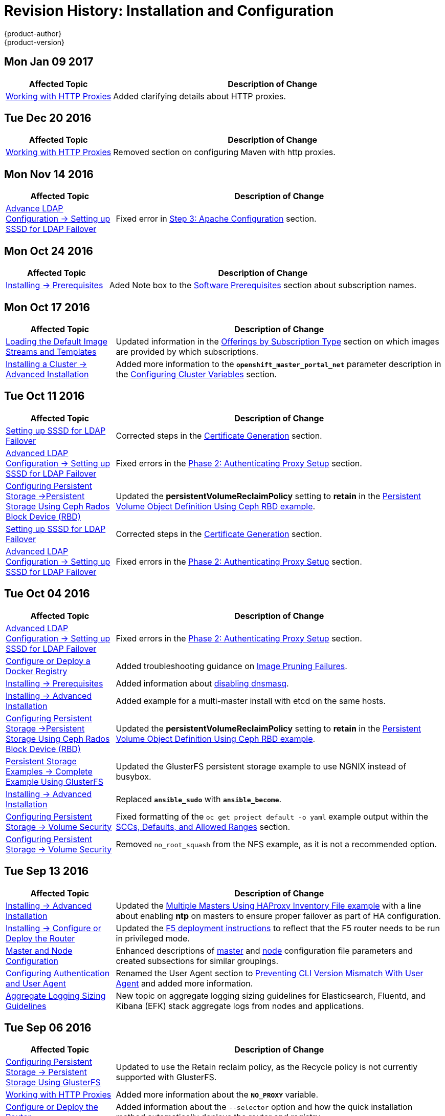 [[install-config-revhistory-install-config]]
= Revision History: Installation and Configuration
{product-author}
{product-version}
:data-uri:
:icons:
:experimental:

// do-release: revhist-tables
== Mon Jan 09 2017

// tag::install_config_mon_jan_09_2017[]
[cols="1,3",options="header"]
|===

|Affected Topic |Description of Change
//Mon Jan 09 2017
|xref:../install_config/http_proxies.adoc#install-config-http-proxies[Working with HTTP Proxies]
|Added clarifying details about HTTP proxies.

|===

// end::install_config_mon_jan_09_2017[]
== Tue Dec 20 2016

// tag::install_config_tue_dec_20_2016[]
[cols="1,3",options="header"]
|===

|Affected Topic |Description of Change
//Tue Dec 20 2016
|xref:../install_config/http_proxies.adoc#install-config-http-proxies[Working with HTTP Proxies]
|Removed section on configuring Maven with http proxies.

|===

// end::install_config_tue_dec_20_2016[]

== Mon Nov 14 2016

// tag::install_config_mon_nov_14_2016[]
[cols="1,3",options="header"]
|===

|Affected Topic |Description of Change
//Mon Nov 14 2016

|xref:../install_config/advanced_ldap_configuration/sssd_for_ldap_failover.adoc#setting-up-for-ldap-failover[Advance LDAP Configuration -> Setting up SSSD for LDAP Failover]
|Fixed error in xref:../install_config/advanced_ldap_configuration/sssd_for_ldap_failover.adoc#phase-2-step-3-apache-configuration[Step 3: Apache Configuration] section.

|===

// end::install_config_mon_nov_14_2016[]

== Mon Oct 24 2016

// tag::install_config_mon_oct_24_2016[]
[cols="1,3",options="header"]
|===

|Affected Topic |Description of Change
//Mon Oct 24 2016
|xref:../install_config/install/prerequisites.adoc#install-config-install-prerequisites[Installing -> Prerequisites]
|Aded Note box to the xref:../install_config/install/prerequisites.adoc#software-prerequisites[Software Prerequisites] section about subscription names.

|===

// end::install_config_mon_oct_24_2016[]

== Mon Oct 17 2016

// tag::install_config_mon_oct_17_2016[]
[cols="1,3",options="header"]
|===

|Affected Topic |Description of Change
//Mon Oct 17 2016

|xref:../install_config/imagestreams_templates.adoc#install-config-imagestreams-templates[Loading the Default Image Streams and Templates]
|Updated information in the xref:../install_config/imagestreams_templates.adoc#is-templates-subscriptions[Offerings by Subscription Type] section on which images are provided by which subscriptions.

|xref:../install_config/install/advanced_install.adoc#install-config-install-advanced-install[Installing a Cluster -> Advanced Installation]
|Added more information to the `*openshift_master_portal_net*` parameter description in the xref:../install_config/install/advanced_install.html#configuring-cluster-variables[Configuring Cluster Variables] section.

|===

// end::install_config_mon_oct_17_2016[]

== Tue Oct 11 2016

// tag::install_config_tue_oct_11_2016[]
[cols="1,3",options="header"]
|===

|Affected Topic |Description of Change
//Tue Oct 11 2016
|xref:../install_config/advanced_ldap_configuration/sssd_for_ldap_failover.adoc#setting-up-for-ldap-failover[Setting up SSSD for LDAP Failover]
|Corrected steps in the xref:../install_config/advanced_ldap_configuration/sssd_for_ldap_failover.adoc#sssd-phase-1-certificate-generation[Certificate Generation] section.

|xref:../install_config/advanced_ldap_configuration/sssd_for_ldap_failover.adoc#setting-up-for-ldap-failover[Advanced LDAP Configuration -> Setting up SSSD for LDAP Failover]
|Fixed errors in the xref:../install_config/advanced_ldap_configuration/sssd_for_ldap_failover.adoc#sssd-phase-2-authenticating-proxy-setup[Phase 2: Authenticating Proxy Setup] section.

|xref:../install_config/persistent_storage/persistent_storage_ceph_rbd.adoc#install-config-persistent-storage-persistent-storage-ceph-rbd[Configuring Persistent Storage ->Persistent Storage Using Ceph Rados Block Device (RBD)]
|Updated the *persistentVolumeReclaimPolicy* setting to *retain* in the xref:../install_config/persistent_storage/persistent_storage_ceph_rbd.adoc#ceph-creating-pv[Persistent Volume Object Definition Using Ceph RBD example].

|xref:../install_config/advanced_ldap_configuration/sssd_for_ldap_failover.adoc#setting-up-for-ldap-failover[Setting up SSSD for LDAP Failover]
|Corrected steps in the xref:../install_config/advanced_ldap_configuration/sssd_for_ldap_failover.adoc#sssd-phase-1-certificate-generation[Certificate Generation] section.

|xref:../install_config/advanced_ldap_configuration/sssd_for_ldap_failover.adoc#setting-up-for-ldap-failover[Advanced LDAP Configuration -> Setting up SSSD for LDAP Failover]
|Fixed errors in the xref:../install_config/advanced_ldap_configuration/sssd_for_ldap_failover.adoc#sssd-phase-2-authenticating-proxy-setup[Phase 2: Authenticating Proxy Setup] section.

|===

// end::install_config_tue_oct_11_2016[]
== Tue Oct 04 2016

// tag::install_config_tue_oct_04_2016[]
[cols="1,3",options="header"]
|===

|Affected Topic |Description of Change
//Tue Oct 04 2016

|xref:../install_config/advanced_ldap_configuration/sssd_for_ldap_failover.adoc#setting-up-for-ldap-failover[Advanced LDAP Configuration -> Setting up SSSD for LDAP Failover]
|Fixed errors in the xref:../install_config/advanced_ldap_configuration/sssd_for_ldap_failover.adoc#sssd-phase-2-authenticating-proxy-setup[Phase 2: Authenticating Proxy Setup] section.

n|xref:../install_config/install/docker_registry.adoc#install-config-install-docker-registry[Configure or Deploy a Docker Registry]
|Added troubleshooting guidance on xref:../install_config/install/docker_registry.adoc#known-issue-prune-fails-due-to-delete-disabled[Image Pruning Failures].

|xref:../install_config/install/prerequisites.adoc#install-config-install-prerequisites[Installing -> Prerequisites]
|Added information about xref:../install_config/install/prerequisites.adoc#dns-config-prereq-disabling-dnsmasq[disabling dnsmasq].

|xref:../install_config/install/advanced_install.adoc#install-config-install-advanced-install[Installing -> Advanced Installation]
|Added example for a multi-master install with etcd on the same hosts.

|xref:../install_config/persistent_storage/persistent_storage_ceph_rbd.adoc#install-config-persistent-storage-persistent-storage-ceph-rbd[Configuring Persistent Storage ->Persistent Storage Using Ceph Rados Block Device (RBD)]
|Updated the *persistentVolumeReclaimPolicy* setting to *retain* in the xref:../install_config/persistent_storage/persistent_storage_ceph_rbd.adoc#ceph-creating-pv[Persistent Volume Object Definition Using Ceph RBD example].

|xref:../install_config/storage_examples/gluster_example.adoc#install-config-storage-examples-gluster-example[Persistent Storage Examples -> Complete Example Using GlusterFS]
|Updated the GlusterFS persistent storage example to use NGNIX instead of busybox.

|xref:../install_config/install/advanced_install.adoc#install-config-install-advanced-install[Installing -> Advanced Installation]
|Replaced `*ansible_sudo*` with `*ansible_become*`.

|xref:../install_config/persistent_storage/pod_security_context.adoc#install-config-persistent-storage-pod-security-context[Configuring Persistent Storage -> Volume Security]
|Fixed formatting of the `oc get project default -o yaml` example output within the xref:../install_config/persistent_storage/pod_security_context.adoc#sccs-defaults-allowed-ranges[SCCs, Defaults, and Allowed Ranges] section.

|xref:../install_config/persistent_storage/pod_security_context.adoc#install-config-persistent-storage-pod-security-context[Configuring Persistent Storage -> Volume Security]
|Removed `no_root_squash` from the NFS example, as it is not a recommended option.



|===

// end::install_config_tue_oct_04_2016[]
== Tue Sep 13 2016

// tag::install_config_tue_sep_13_2016[]
[cols="1,3",options="header"]
|===

|Affected Topic |Description of Change
//Tue Sep 13 2016

|xref:../install_config/install/advanced_install.adoc#install-config-install-advanced-install[Installing -> Advanced Installation]
|Updated the xref:../install_config/install/advanced_install.adoc#multi-masters-using-native-ha[Multiple Masters Using HAProxy Inventory File example] with a line about enabling *ntp* on masters to ensure proper failover as part of HA configuration.

|xref:../install_config/install/deploy_router.adoc#install-config-install-deploy-router[Installing -> Configure or Deploy the Router]
|Updated the xref:../install_config/install/deploy_router.adoc#deploying-the-f5-router[F5 deployment instructions] to reflect that the F5 router needs to be run in privileged mode.

|xref:../install_config/master_node_configuration.adoc#install-config-master-node-configuration[Master and Node Configuration]
|Enhanced descriptions of xref:../install_config/master_node_configuration.adoc#master-configuration-files[master] and xref:../install_config/master_node_configuration.adoc#node-configuration-files[node] configuration file parameters and created subsections for similar groupings.

|xref:../install_config/configuring_authentication.adoc#install-config-configuring-authentication[Configuring Authentication and User Agent]
|Renamed the User Agent section to xref:../install_config/configuring_authentication.adoc#configuring-user-agent[Preventing CLI Version Mismatch With User Agent] and added more information.

|xref:../install_config/aggregate_logging_sizing.adoc#install-config-aggregate-logging-sizing[Aggregate Logging Sizing Guidelines]
|New topic on aggregate logging sizing guidelines for Elasticsearch, Fluentd, and Kibana (EFK) stack aggregate logs from nodes and applications.



|===

// end::install_config_tue_sep_13_2016[]

== Tue Sep 06 2016

// tag::install_config_tue_sep_06_2016[]
[cols="1,3",options="header"]
|===

|Affected Topic |Description of Change
//Tue Sep 06 2016

|xref:../install_config/persistent_storage/persistent_storage_glusterfs.adoc#install-config-persistent-storage-persistent-storage-glusterfs[Configuring Persistent Storage -> Persistent Storage Using GlusterFS]
|Updated to use the Retain reclaim policy, as the Recycle policy is not currently supported with GlusterFS.

|xref:../install_config/http_proxies.adoc#install-config-http-proxies[Working with HTTP Proxies]
|Added more information about the `*NO_PROXY*` variable.

|xref:../install_config/install/deploy_router.adoc#install-config-install-deploy-router[Configure or Deploy the Router]
|Added information about the `--selector` option and how the quick installation method automatically deploys the router and registry.

|xref:../install_config/install/docker_registry.adoc#install-config-install-docker-registry[Configure or Deploy a Docker Registry]
|Added information explaining that quick installations automatically handle the initial deployment of the Docker registry and the {product-title} router.

|===

// end::install_config_tue_sep_06_2016[]


== Mon Aug 29 2016

// tag::install_config_mon_aug_29_2016[]
[cols="1,3",options="header"]
|===

|Affected Topic |Description of Change
//Mon Aug 29 2016
|xref:../install_config/install/disconnected_install.adoc#install-config-install-disconnected-install[Installing -> Disconnected Install]
|Fixed the tag references of images to be more generic.

|===

// end::install_config_mon_aug_29_2016[]
== Tue Aug 23 2016

// tag::install_config_tue_aug_23_2016[]
[cols="1,3",options="header"]
|===

|Affected Topic |Description of Change
//Tue Aug 23 2016
|xref:../install_config/install/prerequisites.adoc#install-config-install-prerequisites[Installing -> Prerequisites]
|Clarified in the xref:../install_config/install/prerequisites.adoc#prereq-dns[DNS] section that the {product-title} 3.2 DNS changes are not automatically applied to existing clusters during an upgrade from {product-title} 3.1 to 3.2.

|xref:../install_config/upgrading/manual_upgrades.adoc#install-config-upgrading-manual-upgrades[Upgrading -> Performing Manual Cluster Upgrades]
|Added an Important box about meeting prerequisites before upgrade.

|xref:../install_config/upgrading/automated_upgrades.adoc#install-config-upgrading-automated-upgrades[Upgrading -> Performing Automated Cluster Upgrades]
|Added an Important box about meeting prerequisites before upgrade.

|xref:../install_config/certificate_customization.adoc#ansible-configuring-custom-certificates[Configuring Custom Certificates]
|Added details about configuring custom certificates with Ansible.

|xref:../install_config/configuring_authentication.adoc#identity-providers-ansible[Configuring Authentication and User Agent]
|Added details about configuring authentication with Ansible.

|xref:../install_config/configuring_sdn.adoc#configuring-sdn-config-pod-network-ansible[Configuring the SDN]
|Added details about configuring the SDN with Ansible.

|xref:../install_config/configuring_aws.adoc#aws-configuring-masters[Configuring for AWS]
|Added details about configuring for AWS with Ansible.

|xref:../install_config/configuring_openstack.adoc#openstack-configuring-masters-ansible[Configuring for OpenStack]
|Added details about configuring for OpenStack with Ansible.

|xref:../install_config/http_proxies.adoc#configuring-hosts-for-proxies-using-ansible[Working with HTTP Proxies]
|Added details about configuring HTTP proxies with Ansible.

|xref:../install_config/build_defaults_overrides.adoc#setting-global-build-defaults[Configuring Global Build Defaults and Overrides]
|Added details about configuring global build defaults and overrides with Ansible.

|xref:../install_config/cluster_metrics.adoc#install-config-cluster-metrics[Enabling Cluster Metrics]
|Added clarifying details to the xref:../install_config/cluster_metrics.adoc#metrics-using-secrets-byo-certs[Providing Your Own Certificates] section.

|xref:../install_config/web_console_customization.adoc#ansible-config-web-console-customizations[Customizing the Web Console]
|Added details about configuring the web console with Ansible.

|===

// end::install_config_tue_aug_23_2016[]
== Thu Aug 18 2016

// tag::install_config_thu_aug_18_2016[]
[cols="1,3",options="header"]
|===

|Affected Topic |Description of Change
//Thu Aug 18 2016
.2+|xref:../install_config/upgrading/manual_upgrades.adoc#install-config-upgrading-manual-upgrades[Upgrading -> Performing Manual Cluster Upgrades]
|Added manual upgrade steps to get the latest templates from
*openshift-ansible-roles*.
|Added references to the .NET Core for RHEL image streams in the
xref:../install_config/upgrading/manual_upgrades.adoc#updating-the-default-image-streams-and-templates[Updating
the Default Image Streams and Templates] section.


|===

// end::install_config_thu_aug_18_2016[]

== Mon Aug 15 2016

// tag::install_config_mon_aug_15_2016[]
[cols="1,3",options="header"]
|===

|Affected Topic |Description of Change
//Mon Aug 15 2016
|xref:../install_config/aggregate_logging.adoc#install-config-aggregate-logging[Aggregating Container Logs]
|Added information on log locations within Kibana to the xref:../install_config/aggregate_logging.adoc#deploying-the-efk-stack[Deploying the EFK Stack] section.

|xref:../install_config/cluster_metrics.adoc#install-config-cluster-metrics[Enabling Cluster Metrics]
|Removed the `--port` option when creating the route in the xref:../install_config/cluster_metrics.adoc#metrics-reencrypting-route[Using a Re-encrypting Route] section, as it caused issues.



|===

// end::install_config_mon_aug_15_2016[]
== Thu Aug 11 2016

// tag::install_config_thu_aug_11_2016[]
[cols="1,3",options="header"]
|===

|Affected Topic |Description of Change
//Thu Aug 11 2016
.2+|xref:../install_config/install/docker_registry.adoc#install-config-install-docker-registry[Installing -> Deploying a Docker Registry]
|Added Google Cloud Storage (GCS) to the list of currently supported storage
drivers in the
xref:../install_config/install/docker_registry.adoc#docker-registry-configuration-reference-storage[Advanced:
Overriding the Registry Configuration] section.
|Clarified details in CloudFront configuration references.

|xref:../install_config/upgrading/manual_upgrades.adoc#install-config-upgrading-manual-upgrades[Upgrading -> Performing
Manual Cluster Upgrades]
|Minor updates for
xref:../install_config/upgrading/manual_upgrades.adoc#manual-step-ose-3-2-1-13[{product-title}
3.2.1.13] relevance.

|===

// end::install_config_thu_aug_11_2016[]

== Mon Aug 08 2016

// tag::install_config_mon_aug_08_2016[]
[cols="1,3",options="header"]
|===

|Affected Topic |Description of Change
//Mon Aug 08 2016
|xref:../install_config/adding_hosts_to_existing_cluster.adoc#install-config-adding-hosts-to-cluster[Adding Hosts to an Existing Cluster]
|New topic. Moves existing content on adding node hosts from the xref:../install_config/install/quick_install.adoc#install-config-install-quick-install[Quick Installation] and xref:../install_config/install/advanced_install.adoc#install-config-install-advanced-install[Advanced Installation] topics and combines with new content on adding master hosts.

|xref:../install_config/aggregate_logging.adoc#install-config-aggregate-logging[Aggregating Container Logs]
|Added that NFS is a not suitable for Lucene storage, NFS is not supported, and how to
use local storage.

|xref:../install_config/upgrading/manual_upgrades.adoc#install-config-upgrading-manual-upgrades[Performing Manual Cluster Upgrades]
|Distinguished between embedded and external etcd in the xref:../install_config/upgrading/manual_upgrades.adoc#preparing-for-a-manual-upgrade[Preparing for a Manual Upgrade] section.

|xref:../install_config/install/deploy_router.adoc#install-config-install-deploy-router[Installing -> Deploying a Router]
|Clarified the need for the xref:../install_config/install/deploy_router.adoc#creating-the-router-service-account[`cluster-reader`] permission and added the xref:../install_config/install/deploy_router.adoc#using-namespace-router-shards[Using Namespace Router Shards] section.



|===

// end::install_config_mon_aug_08_2016[]

== Thu Aug 04 2016

// tag::install_config_thu_aug_04_2016[]
[cols="1,3",options="header"]
|===

|Affected Topic |Description of Change
//Thu Aug 04 2016
|xref:../install_config/install/docker_registry.adoc#install-config-install-docker-registry[Installing -> Deploying a Docker Registry]
|Removed Microsoft Azure from the list of currently supported storage drivers in
the
xref:../install_config/install/docker_registry.adoc#docker-registry-configuration-reference-storage[Advanced:
Overriding the Registry Configuration] section.

|xref:../install_config/persistent_storage/persistent_storage_glusterfs.adoc#install-config-persistent-storage-persistent-storage-glusterfs[Configuring Persistent Storage -> Persistent Storage Using GlusterFS]
|Added overviews for the existing
xref:../install_config/persistent_storage/persistent_storage_glusterfs.adoc#gfs-dedicated-storage-cluster[dedicated
storage cluster] method and the new
xref:../install_config/persistent_storage/persistent_storage_glusterfs.adoc#gfs-containerized-storage-cluster[containerized
storage cluster] method, including a link to the new
link:https://access.redhat.com/documentation/en/red-hat-gluster-storage/3.1/single/deployment-guide-for-containerized-red-hat-gluster-storage-in-openshift-enterprise[Deployment
Guide for Containerized Red Hat Gluster Storage] documentation.
|===
// end::install_config_thu_aug_04_2016[]

== Mon Aug 01 2016

// tag::install_config_mon_aug_01_2016[]
[cols="1,3",options="header"]
|===

|Affected Topic |Description of Change
//Mon Aug 01 2016
|xref:../install_config/routing_from_edge_lb.adoc#install-config-routing-from-edge-lb[Routing from Edge Load Balancers]
|Added a link connecting F5 router and Routing from Edge Load Balancers topics within the xref:../install_config/routing_from_edge_lb.adoc#establishing-a-tunnel-using-a-ramp-node[Establishing a Tunnel Using a Ramp Node] section.

|xref:../install_config/install/prerequisites.adoc#install-config-install-prerequisites[Installing -> Prerequisites]
|Added directions on changing the default configuration file in the xref:../install_config/install/prerequisites.adoc#installing-docker[Installing Docker] section.

|xref:../install_config/install/docker_registry.adoc#install-config-install-docker-registry[Installing -> Deploying a Docker Registry]
|Added support information for upstream xref:../install_config/install/docker_registry.adoc#advanced-overriding-the-registry-configuration[registry configuration].

|===

// end::install_config_mon_aug_01_2016[]
== Wed Jul 27 2016

// tag::install_config_wed_jul_27_2016[]
[cols="1,3",options="header"]
|===

|Affected Topic |Description of Change
//Wed Jul 27 2016
|xref:../install_config/configuring_openstack.adoc#install-config-configuring-openstack[Configuring for OpenStack]
|Added Important advisories about file creation for cloud configurations in the
Configuring Masters and Configuring Nodes sections.

|xref:../install_config/configuring_gce.adoc#install-config-configuring-gce[Configuring for GCE]
|Added Important advisories about file creation for cloud configurations in the xref:../install_config/configuring_gce.adoc#gce-configuring-masters[Configuring Masters] and xref:../install_config/configuring_gce.adoc#gce-configuring-nodes[Configuring Nodes] sections.

|xref:../install_config/configuring_aws.adoc#install-config-configuring-aws[Configuring for AWS]
|Added Important advisories about file creation for cloud configurations in the xref:../install_config/configuring_aws.adoc#aws-configuring-masters[Configuring Masters] and xref:../install_config/configuring_aws.adoc#aws-configuring-nodes[Configuring Nodes] sections.

|xref:../install_config/aggregate_logging.adoc#install-config-aggregate-logging[Aggregating Container Logs]
|Added the xref:../install_config/aggregate_logging.adoc#aggregate-logging-performing-elasticsearch-maintenance-operations[Performing Elasticsearch Maintenance Operations] section.

|xref:../install_config/install/prerequisites.adoc#install-config-install-prerequisites[Installing -> Prerequisites]
|Added TCP/UDP information to the xref:../install_config/install/prerequisites.adoc#prereq-network-access[Network Access} tables.

|xref:../install_config/install/disconnected_install.adoc#install-config-install-disconnected-install[Installing -> Disconnected Installation]
|Fixed command in xref:../install_config/install/disconnected_install.adoc#disconnected-syncing-repos[Syncing Repositories] section.

|xref:../install_config/configuring_authentication.adoc#install-config-configuring-authentication[Configuring Authentication and User Agent]
|Added a new section about xref:../install_config/configuring_authentication.adoc#configuring-user-agent[`*userAgentMatching*`].

|xref:../install_config/upgrading/automated_upgrades.adoc#install-config-upgrading-automated-upgrades[Performing Automated Cluster Upgrades]
|Added step about logging in as an administrator.

|xref:../install_config/aggregate_logging.adoc#install-config-aggregate-logging[Aggregating Container Logs]
|Added guidance on xref:../install_config/aggregate_logging.adoc#configuring-curator[configuring Curator].

|xref:../install_config/persistent_storage/index.adoc#install-config-persistent-storage-index[Configuring Persistent Storage]
|Added important box about changing `fstype` field in a persistent volume configuration in several files.

|xref:../install_config/install/prerequisites.adoc#install-config-install-prerequisites[Install -> Prerequisites]
|Provided more details on OpenShift xref:../install_config/install/prerequisites.adoc#prereq-dns[DNS requirements].

|xref:../install_config/install/deploy_router.adoc#install-config-install-deploy-router[Deploying a Router]
|Added a Preventing Connection Failures During Restarts section.

|===

// end::install_config_wed_jul_27_2016[]
== Wed Jul 20 2016

// tag::install_config_wed_jul_20_2016[]
[cols="1,3",options="header"]
|===

|Affected Topic |Description of Change
//Wed Jul 20 2016
.2+|xref:../install_config/upgrading/automated_upgrades.adoc#install-config-upgrading-automated-upgrades[Upgrading -> Performing
Automated Cluster Upgrades]
|Updated the
xref:../install_config/upgrading/automated_upgrades.adoc#upgrading-using-the-installation-utility-to-upgrade[Using
the Installer to Upgrade] section to note the installer now supports applying
xref:../release_notes/ose_3_2_release_notes.adoc#ose-32-asynchronous-errata-updates[asynchronous
errata updates] as well as minor version upgrades.
|Updated the
xref:../install_config/upgrading/automated_upgrades.adoc#running-the-upgrade-playbook-directly[Running
the Upgrade Playbook Directly] section to detail usage of the new *_v3_2_*
upgrade playbook, which supports both
xref:../install_config/upgrading/automated_upgrades.adoc#upgrading-to-openshift-enterprise-3-2[upgrading
to {product-title} 3.2] and
xref:../install_config/upgrading/automated_upgrades.adoc#upgrading-to-openshift-enterprise-3-2-asynchronous-releases[applying
{product-title} 3.2 asynchronous errata updates].

.2+|xref:../install_config/upgrading/manual_upgrades.adoc#install-config-upgrading-manual-upgrades[Upgrading -> Performing
Manual Cluster Upgrades]
|Update location of *_nuke_images.sh_* file.
|Minor updates for
xref:../install_config/upgrading/manual_upgrades.adoc#manual-step-ose-3-2-1-9[{product-title}
3.2.1.9] relevance.

|===

// end::install_config_wed_jul_20_2016[]

== Thu Jul 14 2016

// tag::install_config_thu_jul_14_2016[]
[cols="1,3",options="header"]
|===

|Affected Topic |Description of Change
//Thu Jul 14 2016

.4+|xref:../install_config/install/prerequisites.adoc#install-config-install-prerequisites[Installing -> Prerequisites]
|Added an Important box to the xref:../install_config/install/prerequisites.adoc#system-requirements[System Requirements] section.
|Provided more details on OpenShift DNS requirements.
|Corrected sizing information in the xref:../install_config/install/prerequisites.adoc#host-recommendations[Host Recommendations] section.
|Described which xref:../install_config/install/prerequisites.adoc#required-ports[required ports] are necessary for master self-communication.

|xref:../install_config/install/advanced_install.adoc#install-config-install-advanced-install[Installing -> Advanced Installation]
a|Added the following variables to the xref:../install_config/install/advanced_install.adoc#configuring-cluster-variables[Configuring Cluster Variables] section:

- `*openshift_node_proxy_mode*`
- `*openshift_docker_additional_registries*`
- `*openshift_docker_insecure_registries*`
- `*openshift_docker_blocked_registries*`

|xref:../install_config/install/docker_registry.adoc#install-config-install-docker-registry[Installing -> Deploying a Docker Registry]
|Replaced the deprecated `--credentials` option in place of `--service-account` option.

|xref:../install_config/upgrading/automated_upgrades.adoc#install-config-upgrading-automated-upgrades[Upgrading -> Performing Automated Cluster Upgrades]
|Added a xref:../install_config/upgrading/automated_upgrades.adoc#automated-upgrading-cluster-metrics[Upgrading Cluster Metrics] section.

|xref:../install_config/upgrading/manual_upgrades.adoc#install-config-upgrading-manual-upgrades[Upgrading -> Performing Manual Cluster Upgrades]
|Added a xref:../install_config/upgrading/manual_upgrades.adoc#manual-upgrading-cluster-metrics[Upgrading Cluster Metrics] section.

|xref:../install_config/master_node_configuration.adoc#install-config-master-node-configuration[Master and Node Configuration]
|Added `*proxy-mode*` parameters.

|xref:../install_config/configuring_authentication.adoc#install-config-configuring-authentication[Configuring Authentication]
|Corrected wording in the xref:../install_config/configuring_authentication.adoc#HTPasswdPasswordIdentityProvider[HTPasswd] section.

|xref:../install_config/advanced_ldap_configuration/index.adoc#advanced-ldap-configuration-index[Advanced LDAP Configuration]
a|New set of topics for advanced LDAP configuration:

- xref:../install_config/advanced_ldap_configuration/sssd_for_ldap_failover.adoc#setting-up-for-ldap-failover[Setting up SSSD for LDAP Failover]
- xref:../install_config/advanced_ldap_configuration/configuring_form_based_authentication.adoc#configuring-form-based-authentication[Configuring Form-Based Authentication]
- xref:../install_config/advanced_ldap_configuration/configuring_extended_ldap_attributes.adoc#configuring-extended-ldap-attributes[Configuring Extended LDAP Attributes]


.3+|xref:../install_config/aggregate_logging.adoc#install-config-aggregate-logging[Aggregating Container Logs]
|Added a section on sending logs to an external source.
|Expanded documentation on xref:../install_config/aggregate_logging.adoc#scaling-elasticsearch[scaling up Elasticsearch instances].
|Rewording and clarifications.

.2+|xref:../install_config/cluster_metrics.adoc#install-config-cluster-metrics[Enabling Cluster Metrics]
|Added xref:../install_config/cluster_metrics.adoc#deployer-template-parameters[deployer template parameters].
|Added requirement of using re-encrypting route for cluster metrics that use generated self-signed certs.


|===

// end::install_config_thu_jul_14_2016[]
== Fri Jul 08 2016

// tag::install_config_fri_jul_08_2016[]
[cols="1,3",options="header"]
|===

|Affected Topic |Description of Change
//Fri Jul 08 2016
|xref:../install_config/downgrade.adoc#install-config-downgrade[Downgrading OpenShift]
|Updated topic to be relevant for the OpenShift Enterprise 3.2 to 3.1 downgrade
path. (link:https://bugzilla.redhat.com/show_bug.cgi?id=1348324[*BZ#1348324*])

|===

// end::install_config_fri_jul_08_2016[]

== Tue Jul 05 2016

// tag::install_config_tue_jul_05_2016[]
[cols="1,3",options="header"]
|===

|Affected Topic |Description of Change
//Tue Jul 05 2016
|xref:../install_config/upgrading/automated_upgrades.adoc#install-config-upgrading-automated-upgrades[Upgrading -> Performing
Automated Cluster Upgrades]
|Minor updates for
xref:../release_notes/ose_3_2_release_notes.adoc#ose-3-2-1-4[{product-title}
3.2.1.4] relevance.

|xref:../install_config/upgrading/manual_upgrades.adoc#install-config-upgrading-manual-upgrades[Upgrading -> Performing
Manual Cluster Upgrades]
|Minor updates for
xref:../release_notes/ose_3_2_release_notes.adoc#ose-3-2-1-4[{product-title}
3.2.1.4] relevance.

|===

// end::install_config_tue_jul_05_2016[]

== Thu Jun 30 2016

// tag::install_config_thu_jun_30_2016[]
[cols="1,3",options="header"]
|===

|Affected Topic |Description of Change
//Thu Jun 30 2016
|xref:../install_config/upgrading/automated_upgrades.adoc#install-config-upgrading-automated-upgrades[Upgrading -> Performing
Automated Cluster Upgrades]
|Updated the
xref:../install_config/upgrading/automated_upgrades.adoc#upgrading-to-openshift-enterprise-3-2-asynchronous-releases[Upgrading
to OpenShift Enterprise 3.2 Asynchronous Releases] section to remove an
Important box about containerized hosts and to add a note about the
*_v3_1_to_v3_2_* upgrade playbook.

.2+|xref:../install_config/upgrading/manual_upgrades.adoc#install-config-upgrading-manual-upgrades[Upgrading -> Performing
Manual Cluster Upgrades]
|Updated the topic to include manual upgrade steps for containerized hosts as
well as RPM-based hosts.
|Updated the
xref:../install_config/upgrading/manual_upgrades.adoc#manual-upgrading-efk-logging-stack[Upgrading
the EFK Logging Stack] section to add a required step for manually importing
image tags.
(link:https://bugzilla.redhat.com/show_bug.cgi?id=1338965[*BZ#1338965*])

|===

// end::install_config_thu_jun_30_2016[]

== Tue Jun 27 2016

// tag::install_config_mon_jun_27_2016[]
[cols="1,3",options="header"]
|===

|Affected Topic |Description of Change
//Mon Jun 27 2016
|xref:../install_config/install/prerequisites.adoc#install-config-install-prerequisites[Installing -> Prerequisites]
|Updated for Docker 1.10 support.

|xref:../install_config/upgrading/automated_upgrades.adoc#install-config-upgrading-automated-upgrades[Upgrading -> Performing
Automated Cluster Upgrades]
|Updated for
xref:../release_notes/ose_3_2_release_notes.adoc#ose-3-2-1-1[{product-title}
3.2.1.1] relevance and to note the automated upgrade playbook for asynchronous
errata updates is in development.

.2+|xref:../install_config/upgrading/manual_upgrades.adoc#install-config-upgrading-manual-upgrades[Upgrading -> Performing
Manual Cluster Upgrades]
|Updated for
xref:../release_notes/ose_3_2_release_notes.adoc#ose-3-2-1-1[{product-title}
3.2.1.1], including Docker 1.10 support.
|Noted that manual upgrade steps are currently only available for RPM-based
installations, with steps for containerized installations to come in a
documentation update.

|===

// end::install_config_mon_jun_27_2016[]

== Tue Jun 14 2016

// tag::install_config_tue_jun_14_2016[]
[cols="1,3",options="header"]
|===

|Affected Topic |Description of Change
//Tue Jun 14 2016

|xref:../install_config/aggregate_logging.adoc#deploying-the-efk-stack[Aggregating Container Logs]
|Specified the correct units for `*ES_INSTANCE_RAM*` and `*ES_OPS_INSTANCE_RAM*`.

|xref:../install_config/storage_examples/privileged_pod_storage.adoc#install-config-storage-examples-privileged-pod-storage[Persistent Storage Examples -> Mounting Volumes on Privileged Pods]
|Added xref:../install_config/storage_examples/privileged_pod_storage.adoc#install-config-storage-examples-privileged-pod-storage[Mounting Volumes on Privileged Pods] file.

|xref:../install_config/install/deploy_router.adoc#install-config-install-deploy-router[Installing -> Deploying a Router]
|Added an Important box regarding default resource requests for router pods.

|xref:../install_config/configuring_authentication.adoc#install-config-configuring-authentication[Configuring Authentication]
|Added the `*clientCommonNames*` parameter to the xref:../install_config/configuring_authentication.adoc#RequestHeaderIdentityProvider[Request Header] section.

|xref:../install_config/master_node_configuration.adoc#install-config-master-node-configuration[Master and Node Configuration]
|Updated the setting guidance in xref:../install_config/master_node_configuration.adoc#master-node-configuration-parallel-image-pulls-with-docker[Parallel Image Pulls with Docker 1.9+].

|xref:../install_config/install/docker_registry.adoc#install-config-install-docker-registry[Installing -> Deploying a Docker Registry]
|Updated the example of using an existing persistent volume claim (PVC) to a matching configuration for Docker registry PVC.

|===

// end::install_config_tue_jun_14_2016[]

== Fri Jun 10 2016

// tag::install_config_fri_jun_10_2016[]
[cols="1,3",options="header"]
|===

|Affected Topic |Description of Change
//Fri Jun 10 2016

.2+|xref:../install_config/install/prerequisites.adoc#install-config-install-prerequisites[Installing -> Prerequisites]
|Added NetworkManager to the
xref:../install_config/install/prerequisites.adoc#system-requirements[System Requirements]
section for nodes.
|Added
xref:../install_config/install/prerequisites.adoc#prereq-networkmanager[NetworkManager]
as a prerequisite in the
xref:../install_config/install/prerequisites.adoc#envirornment-requirements[Environment
Requirements] section.

|xref:../install_config/install/advanced_install.adoc#install-config-install-advanced-install[Installing -> Advanced Installation]
|Replaced the `*openshift_docker_log_options*` Ansible variable with `*openshift_docker_options*` in the xref:../install_config/install/advanced_install.adoc#configuring-host-variables[Configuring Host Variables] section.

|xref:../install_config/install/docker_registry.adoc#install-config-install-docker-registry[Installing -> Deploying a Docker Registry]
|Fixed examples in the xref:../install_config/install/docker_registry.adoc#securing-the-registry[Securing the Registry] section to use consistent `--cert` and `--key` values. Also, clarify the origin of the *_ca.crt_* file that must be installed per-node.

|xref:../install_config/configuring_authentication.adoc#install-config-configuring-authentication[Configuring Authentication]
|Added a note on how to obtain the xref:../install_config/configuring_authentication.adoc#HTPasswdPasswordIdentityProvider[`htpasswd`] utility.

|xref:../install_config/web_console_customization.adoc#install-config-web-console-customization[Customizing the Web Console]
|Added that each time a user's token to {product-title} expires, the user is presented with a custom page. Also, added xref:../install_config/web_console_customization.adoc#custom-login-page-example-usage[use cases] for custom login pages.
|xref:../install_config/install/advanced_install.adoc#configuring-host-variables[Installing -> Advanced Installation]
|Updated `*openshift_router_selector*` to its new name of `*openshift_hosted_router_selector*`.



|===

// end::install_config_fri_jun_10_2016[]

== Wed Jun 08 2016

// tag::install_config_wed_jun_08_2016[]
[cols="1,3",options="header"]
|===

|Affected Topic |Description of Change
//Wed Jun 08 2016
|xref:../install_config/upgrading/automated_upgrades.adoc#install-config-upgrading-automated-upgrades[Upgrading -> Performing Automated Cluster Upgrades]
|Updated to declare support for containerized upgrades as of the
xref:../release_notes/ose_3_2_release_notes.adoc#ose-32-relnotes-rhba-2016-1208[RHBA-2016:1208]
advisory.

|xref:../install_config/upgrading/manual_upgrades.adoc#install-config-upgrading-manual-upgrades[Upgrading -> Performing Manual Cluster Upgrades]
|Updated to declare support for containerized upgrades as of the
xref:../release_notes/ose_3_2_release_notes.adoc#ose-32-relnotes-rhba-2016-1208[RHBA-2016:1208]
advisory.

|===

// end::install_config_wed_jun_08_2016[]
== Tue Jun 07 2016

// tag::install_config_tue_jun_07_2016[]
[cols="1,3",options="header"]
|===

|Affected Topic |Description of Change
//Tue Jun 07 2016
|xref:../install_config/upgrading/index.adoc#install-config-upgrading-index[Upgrading]
|Updated to declare support for containerized upgrades as of the
xref:../release_notes/ose_3_2_release_notes.adoc#ose-32-relnotes-rhba-2016-1208[RHBA-2016:1208]
advisory.

|===

// end::install_config_tue_jun_07_2016[]

== Fri Jun 03 2016

// tag::install_config_fri_jun_03_2016[]
[cols="1,3",options="header"]
|===

|Affected Topic |Description of Change
//Fri Jun 03 2016

|xref:../install_config/install/prerequisites.adoc#install-config-install-prerequisites[Installing -> Prerequisites]
|Fixed an incomplete command for installing the *docker-1.9.1* package in the
xref:../install_config/install/prerequisites.adoc#installing-docker[Installing
Docker] section.

|xref:../install_config/install/advanced_install.adoc#install-config-install-advanced-install[Installing -> Advanced Installation]
|Updated the location of the *scaleup.yml* playbook in the
xref:../install_config/adding_hosts_to_existing_cluster.adoc#adding-nodes-advanced[Adding
Nodes to an Existing Cluster] section.

|xref:../install_config/aggregate_logging.adoc#install-config-aggregate-logging[Aggregating Container Logs]
|Added an Important box on manually importing tags for deployment to the
xref:../install_config/aggregate_logging.adoc#deploying-the-efk-stack[Deploying
the EFK Stack] section.

|===

// end::install_config_fri_jun_03_2016[]

== Mon May 30 2016

// tag::install_config_mon_may_30_2016[]
[cols="1,3",options="header"]
|===

|Affected Topic |Description of Change
//Mon May 30 2016

.2+|xref:../install_config/install/prerequisites.adoc#install-config-install-prerequisites[Installing -> Prerequisites]
|Added an Important box to the xref:../install_config/install/prerequisites.adoc#host-recommendations[Sizing Recommendations] section advising that oversubscribing the physical resources on a node affects resource guarantees the Kubernetes scheduler makes during pod placement.
|Added prerequisite information to node host section of xref:../install_config/install/prerequisites.adoc#system-requirements[System Requirements].

|xref:../install_config/install/advanced_install.adoc#install-config-install-advanced-install[Installing -> Advanced Installation]
|Updated the parameter name `*docker_log_options*` to `*openshift_docker_log_options*` in the xref:../install_config/install/advanced_install.adoc#configuring-host-variables[Host Variables] table.

|xref:../install_config/install/disconnected_install.adoc#install-config-install-disconnected-install[Installing -> Disconnected Installation]
|Fixed some outdated image names.

|xref:../install_config/install/deploy_router.adoc#install-config-install-deploy-router[Installing -> Deploying a Router]
|Added sections describing how to xref:../install_config/install/deploy_router.adoc#creating-router-shards[create] and xref:../install_config/install/deploy_router.adoc#modifying-router-shards[modify] router shards.

|xref:../install_config/storage_examples/gluster_backed_registry.adoc#install-config-storage-examples-gluster-backed-registry[Persistent Storage Examples -> Backing Docker Registry with GlusterFS Storage]
|New topic about how to attach a GlusterFS persistent volume to the Docker Registry.

|xref:../install_config/http_proxies.adoc#install-config-http-proxies[Working with HTTP Proxies]
|Updated the example in the xref:../install_config/http_proxies.adoc#configuring-default-templates-for-proxies[Configuring Default Templates for Proxies] section to use `https` for GitHub access.

|xref:../install_config/routing_from_edge_lb.adoc#establishing-a-tunnel-using-a-ramp-node[Routing from Edge Load Balancers]
|Fixed error in the OpenShift SDN cluster network setup steps for the ramp node.

|xref:../install_config/aggregate_logging.adoc#install-config-aggregate-logging[Aggregating Container Logs]
|Updated with guidance to use `oc new-app` instead of `oc process \| oc create` for logging.

|xref:../install_config/cluster_metrics.adoc#install-config-cluster-metrics[Enabling Cluster Metrics]
|Simplified the xref:../install_config/cluster_metrics.adoc#metrics-reencrypting-route[Using a Re-encrypting Route] section.

|===

// end::install_config_mon_may_30_2016[]

== Wed May 18 2016

// tag::install_config_wed_may_18_2016[]
[cols="1,3",options="header"]
|===

|Affected Topic |Description of Change
//Wed May 18 2016

|xref:../install_config/upgrading/manual_upgrades.adoc#install-config-upgrading-manual-upgrades[Upgrading -> Performing Manual Cluster Upgrades]
|Corrected a step in the xref:../install_config/upgrading/manual_upgrades.adoc#manual-upgrading-efk-logging-stack[Upgrading the EFK Logging Stack] section to use `oc apply`.

|===

// end::install_config_wed_may_18_2016[]

== Mon May 16 2016

// tag::install_config_mon_may_16_2016[]
[cols="1,3",options="header"]
|===

|Affected Topic |Description of Change
//Mon May 16 2016

|xref:../install_config/install/advanced_install.adoc#install-config-install-advanced-install[Installing -> Advanced Installation]
|Added a
xref:../install_config/install/advanced_install.adoc#advanced-install-configuring-global-proxy[Configuring
Global Proxy Options] section.

|===

// end::install_config_mon_may_16_2016[]

== Thu May 12 2016

OpenShift Enterprise 3.2 initial release.

// tag::install_config_thu_may_12_2016[]
[cols="1,3",options="header"]
|===

|Affected Topic |Description of Change
//Thu May 12 2016

.2+|xref:../install_config/install/prerequisites.adoc#install-config-install-prerequisites[Installing -> Prerequisites]
|Added prerequisite information for CPU and GB size requirements to xref:../install_config/install/prerequisites.adoc#system-requirements[System Requirements], and Important boxes recommending the node and pod limits.
|Removed support for the Pacemaker HA method.

.3+|xref:../install_config/install/advanced_install.adoc#install-config-install-advanced-install[Installing -> Advanced Installation]
|Updated the `*osm_default_subdomain*` variable name to the new `*openshift_master_default_subdomain*` name.
|Added `*openshift_rolling_restart_mode*` to the xref:../install_config/install/advanced_install.adoc#configuring-cluster-variables[Configuring Cluster Variables] section for controlling the behavior for rolling master restarts.
|Removed support for the Pacemaker HA method.

.5+|xref:../install_config/install/docker_registry.adoc#install-config-install-docker-registry[Installing -> Deploying a Docker Registry]
|Added the xref:../install_config/install/docker_registry.adoc#registry-compute-resource[Registry Compute Resources] section.
|Updated the xref:../install_config/install/docker_registry.adoc#registry-known-issues[Known Issues] section to note the error caused when a pulled image is pushed to an image stream different from the one it is being pulled from.
|Used `oc logs` directly on deployment configurations in examples, instead of on individual pods.
|Added a xref:../install_config/install/docker_registry.adoc#whitelisting-docker-registries[Whitelisting Docker Registries] section.
|Added a step to the xref:../install_config/install/docker_registry.adoc#securing-the-registry[Securing the Registry] procedure for updating the schema for the readiness probe.

.4+|xref:../install_config/install/deploy_router.adoc#install-config-install-deploy-router[Installing -> Deploying a Router]
|Added a xref:../install_config/install/deploy_router.adoc#customizing-the-router-service-ports[Customizing the Router Service Ports] section.
|Added a xref:../install_config/install/deploy_router.adoc#forcing-route-hostnames-to-a-custom-routing-subdomain[Forcing Route Host Names to a Custom Routing Subdomain] section.
|Updated the xref:../install_config/install/deploy_router.adoc#customizing-the-default-routing-subdomain[Customizing the Default Routing Subdomain] section for setting environment variables in the deployment configuration.
|Updated an example in the xref:../install_config/install/deploy_router.adoc#using-secured-routes[Using Secured Routes] section to use `oc create route`.

|xref:../install_config/install/docker_registry.adoc#install-config-install-docker-registry[Installing -> Deploying a Docker Registry]
.3+|Updated to use `oc create serviceaccount` commands and service account user names in `add-scc-to-user` commands.
|xref:../install_config/install/deploy_router.adoc#install-config-install-deploy-router[Installing -> Deploying a Router]
|xref:../install_config/routing_from_edge_lb.adoc#install-config-routing-from-edge-lb[Routing from Edge Load Balancers]

|xref:../install_config/upgrading/manual_upgrades.adoc#install-config-upgrading-manual-upgrades[Upgrading -> Manual Upgrades]
|Added the xref:../install_config/upgrading/manual_upgrades.adoc#manual-upgrading-efk-logging-stack[Upgrading the EFK Logging Stack] section.

|xref:../install_config/downgrade.adoc#install-config-downgrade[Downgrading OpenShift]
|Added a Note box clarifying that the topic currently only supports the OpenShift
Enterprise 3.1 to 3.0 downgrade path, and that the topic will be updated in the
future for 3.2 to 3.1.

.4+|xref:../install_config/master_node_configuration.adoc#install-config-master-node-configuration[Master and Node Configuration]
|Added information about alternate bindPassword/clientSecret methods.
|Added information about xref:../install_config/master_node_configuration.adoc#master-node-configuration-parallel-image-pulls-with-docker[parallel pulls with Docker 1.9+].
|Updated the xref:../install_config/master_node_configuration.adoc#node-configuration-files[Node Configuration Files] section to reflect that `*perFSGroup*` should be set to `null`.
|Updated the xref:../install_config/master_node_configuration.adoc#master-configuration-files[Master Configuration Files] section to include the `*alwaysShowProviderSelection*`.

.4+|xref:../install_config/configuring_authentication.adoc#install-config-configuring-authentication[Configuring Authentication]
|Added GitHub organization configuration information.
|Added extended attributes to the xref:../install_config/configuring_authentication.adoc#RequestHeaderIdentityProvider[Request Header] section.
|Added a xref:../install_config/configuring_authentication.adoc#GitLab[GitLab] section for the new GitLab identity provider.
|Updated the xref:../install_config/configuring_authentication.adoc#identity-providers[Identity Providers] section to mention that the identity provider selection page can be customized.

|xref:../install_config/storage_examples/shared_storage.adoc#install-config-storage-examples-shared-storage[Sharing an NFS Persistent Volume (PV) Across Two Pods]
|New topic on how a user wanting to leverage shared storage for use by two separate containers would configure the solution.

|xref:../install_config/storage_examples/index.adoc#install-config-storage-examples-index[Persistent Storage Examples]
|New topic on setting up and configuring common storage use cases.

|xref:../install_config/syncing_groups_with_ldap.adoc#install-config-syncing-groups-with-ldap[Syncing Groups With LDAP]
|Added information about alternate `bindPassword/clientSecret` methods.

|xref:../install_config/web_console_customization.adoc#install-config-web-console-customization[Customizing the Web Console]
|Added the xref:../install_config/web_console_customization.adoc#customizing-the-oauth-error-page[Customizing the OAuth Error Page] section.

|xref:../install_config/http_proxies.adoc#install-config-http-proxies[Working with HTTP Proxies]
|Updated to indicate that `*NO_PROXY*` now supports CIDRs as well.

|xref:../install_config/routing_from_edge_lb.adoc#install-config-routing-from-edge-lb[Routing from Edge Load Balancers]
|Updated to match the new OpenShift SDN cluster network (10.128.0.0/16) and add OpenFlow rules to get the ramp node working.

|xref:../install_config/build_defaults_overrides.adoc#install-config-build-defaults-overrides[Configuring Global Build Defaults and Overrides]
|New topic convering the new `*BuildDefaults*` and `*BuildOverrides*` admission control plug-ins.

|xref:../install_config/persistent_storage/persistent_storage_gce.adoc#install-config-persistent-storage-persistent-storage-gce[Configuring Persistent Storage -> Persistent Storage Using GCE Persistent Disk]
.3+|Linked to xref:../install_config/persistent_storage/dynamically_provisioning_pvs.adoc#volume-owner-info[Volume Owner Information].
|xref:../install_config/persistent_storage/persistent_storage_cinder.adoc#install-config-persistent-storage-persistent-storage-cinder[Configuring Persistent Storage -> Persistent Storage Using OpenStack Cinder]
|xref:../install_config/persistent_storage/persistent_storage_aws.adoc#install-config-persistent-storage-persistent-storage-aws[Configuring Persistent Storage -> Persistent Storage Using AWS Elastic Block Store]

|xref:../install_config/persistent_storage/dynamically_provisioning_pvs.adoc#install-config-persistent-storage-dynamically-provisioning-pvs[Configuring Persistent Storage -> Dynamic Provisioning]
|Documented xref:../install_config/persistent_storage/dynamically_provisioning_pvs.adoc#volume-owner-info[Volume Owner Information].

.3+|xref:../install_config/web_console_customization.adoc#install-config-web-console-customization[Customizing the Web Console]
|In the xref:../install_config/web_console_customization.adoc#adding-or-changing-links-to-download-the-cli[Adding or Changing Links to Download the CLI] section, added information about downloading the CLI from the *About* page.
|Updated web console extension examples.
|Added instructions on customizing the login provider selection page to the xref:../install_config/web_console_customization.adoc#customizing-the-login-page[Customizing the Login Page] section.

.2+|xref:../install_config/syncing_groups_with_ldap.adoc#install-config-syncing-groups-with-ldap[Syncing Groups With LDAP]
|Added a xref:../install_config/syncing_groups_with_ldap.adoc#rfc2307-with-error-tolerances[RFC 2307 with User-Defined Error Tolerances] section.
|Added the `*pageSize*` parameter to examples, for setting LDAP search paging sizes.

|===

// end::install_config_thu_may_12_2016[]
